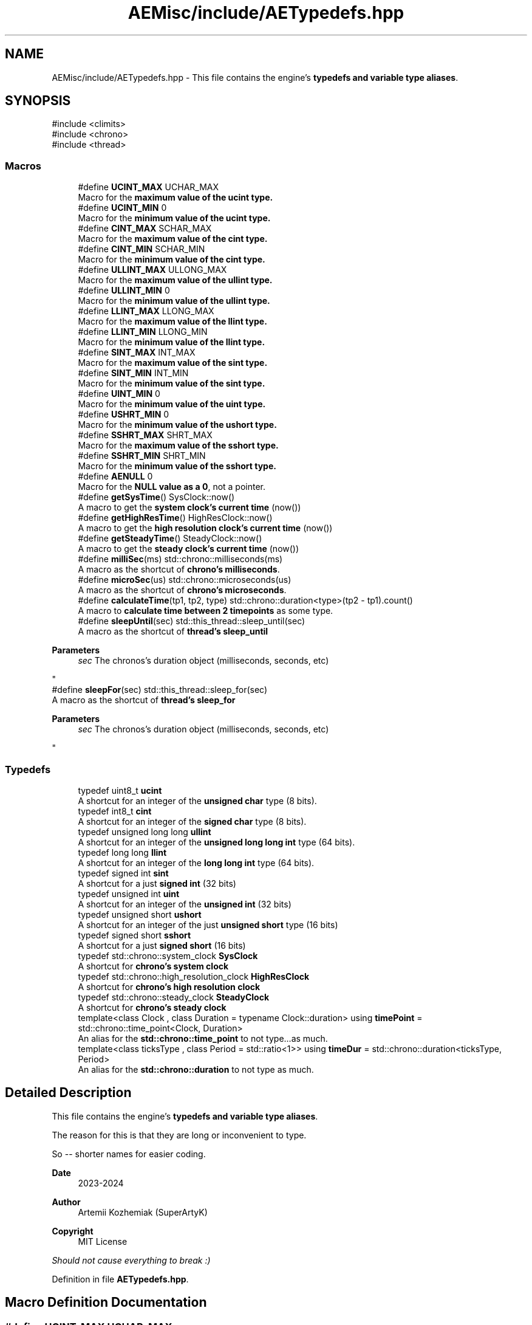 .TH "AEMisc/include/AETypedefs.hpp" 3 "Thu Mar 14 2024 20:55:55" "Version v0.0.8.5a" "ArtyK's Console Engine" \" -*- nroff -*-
.ad l
.nh
.SH NAME
AEMisc/include/AETypedefs.hpp \- This file contains the engine's \fBtypedefs and variable type aliases\fP\&.  

.SH SYNOPSIS
.br
.PP
\fR#include <climits>\fP
.br
\fR#include <chrono>\fP
.br
\fR#include <thread>\fP
.br

.SS "Macros"

.in +1c
.ti -1c
.RI "#define \fBUCINT_MAX\fP   UCHAR_MAX"
.br
.RI "Macro for the \fBmaximum value of the \fBucint\fP\fP type\&. "
.ti -1c
.RI "#define \fBUCINT_MIN\fP   0"
.br
.RI "Macro for the \fBminimum value of the \fBucint\fP\fP type\&. "
.ti -1c
.RI "#define \fBCINT_MAX\fP   SCHAR_MAX"
.br
.RI "Macro for the \fBmaximum value of the \fBcint\fP\fP type\&. "
.ti -1c
.RI "#define \fBCINT_MIN\fP   SCHAR_MIN"
.br
.RI "Macro for the \fBminimum value of the \fBcint\fP\fP type\&. "
.ti -1c
.RI "#define \fBULLINT_MAX\fP   ULLONG_MAX"
.br
.RI "Macro for the \fBmaximum value of the \fBullint\fP\fP type\&. "
.ti -1c
.RI "#define \fBULLINT_MIN\fP   0"
.br
.RI "Macro for the \fBminimum value of the \fBullint\fP\fP type\&. "
.ti -1c
.RI "#define \fBLLINT_MAX\fP   LLONG_MAX"
.br
.RI "Macro for the \fBmaximum value of the \fBllint\fP\fP type\&. "
.ti -1c
.RI "#define \fBLLINT_MIN\fP   LLONG_MIN"
.br
.RI "Macro for the \fBminimum value of the \fBllint\fP\fP type\&. "
.ti -1c
.RI "#define \fBSINT_MAX\fP   INT_MAX"
.br
.RI "Macro for the \fBmaximum value of the \fBsint\fP\fP type\&. "
.ti -1c
.RI "#define \fBSINT_MIN\fP   INT_MIN"
.br
.RI "Macro for the \fBminimum value of the \fBsint\fP\fP type\&. "
.ti -1c
.RI "#define \fBUINT_MIN\fP   0"
.br
.RI "Macro for the \fBminimum value of the \fBuint\fP\fP type\&. "
.ti -1c
.RI "#define \fBUSHRT_MIN\fP   0"
.br
.RI "Macro for the \fBminimum value of the \fBushort\fP\fP type\&. "
.ti -1c
.RI "#define \fBSSHRT_MAX\fP   SHRT_MAX"
.br
.RI "Macro for the \fBmaximum value of the \fBsshort\fP\fP type\&. "
.ti -1c
.RI "#define \fBSSHRT_MIN\fP   SHRT_MIN"
.br
.RI "Macro for the \fBminimum value of the \fBsshort\fP\fP type\&. "
.ti -1c
.RI "#define \fBAENULL\fP   0"
.br
.RI "Macro for the \fBNULL value as a 0\fP, not a pointer\&. "
.ti -1c
.RI "#define \fBgetSysTime\fP()   SysClock::now()"
.br
.RI "A macro to get the \fBsystem clock's current time\fP (now()) "
.ti -1c
.RI "#define \fBgetHighResTime\fP()   HighResClock::now()"
.br
.RI "A macro to get the \fBhigh resolution clock's current time\fP (now()) "
.ti -1c
.RI "#define \fBgetSteadyTime\fP()   SteadyClock::now()"
.br
.RI "A macro to get the \fBsteady clock's current time\fP (now()) "
.ti -1c
.RI "#define \fBmilliSec\fP(ms)   std::chrono::milliseconds(ms)"
.br
.RI "A macro as the shortcut of \fBchrono's milliseconds\fP\&. "
.ti -1c
.RI "#define \fBmicroSec\fP(us)   std::chrono::microseconds(us)"
.br
.RI "A macro as the shortcut of \fBchrono's microseconds\fP\&. "
.ti -1c
.RI "#define \fBcalculateTime\fP(tp1,  tp2,  type)   std::chrono::duration<type>(tp2 \- tp1)\&.count()"
.br
.RI "A macro to \fBcalculate time between 2 timepoints\fP as some type\&. "
.ti -1c
.RI "#define \fBsleepUntil\fP(sec)   std::this_thread::sleep_until(sec)"
.br
.RI "A macro as the shortcut of \fBthread's sleep_until\fP 
.PP
\fBParameters\fP
.RS 4
\fIsec\fP The chronos's duration object (milliseconds, seconds, etc)
.RE
.PP
"
.ti -1c
.RI "#define \fBsleepFor\fP(sec)   std::this_thread::sleep_for(sec)"
.br
.RI "A macro as the shortcut of \fBthread's sleep_for\fP 
.PP
\fBParameters\fP
.RS 4
\fIsec\fP The chronos's duration object (milliseconds, seconds, etc)
.RE
.PP
"
.in -1c
.SS "Typedefs"

.in +1c
.ti -1c
.RI "typedef uint8_t \fBucint\fP"
.br
.RI "A shortcut for an integer of the \fBunsigned char\fP type (8 bits)\&. "
.ti -1c
.RI "typedef int8_t \fBcint\fP"
.br
.RI "A shortcut for an integer of the \fBsigned char\fP type (8 bits)\&. "
.ti -1c
.RI "typedef unsigned long long \fBullint\fP"
.br
.RI "A shortcut for an integer of the \fBunsigned long long int\fP type (64 bits)\&. "
.ti -1c
.RI "typedef long long \fBllint\fP"
.br
.RI "A shortcut for an integer of the \fBlong long int\fP type (64 bits)\&. "
.ti -1c
.RI "typedef signed int \fBsint\fP"
.br
.RI "A shortcut for a just \fBsigned int\fP (32 bits) "
.ti -1c
.RI "typedef unsigned int \fBuint\fP"
.br
.RI "A shortcut for an integer of the \fBunsigned int\fP (32 bits) "
.ti -1c
.RI "typedef unsigned short \fBushort\fP"
.br
.RI "A shortcut for an integer of the just \fBunsigned short\fP type (16 bits) "
.ti -1c
.RI "typedef signed short \fBsshort\fP"
.br
.RI "A shortcut for a just \fBsigned short\fP (16 bits) "
.ti -1c
.RI "typedef std::chrono::system_clock \fBSysClock\fP"
.br
.RI "A shortcut for \fBchrono's system clock\fP "
.ti -1c
.RI "typedef std::chrono::high_resolution_clock \fBHighResClock\fP"
.br
.RI "A shortcut for \fBchrono's high resolution clock\fP "
.ti -1c
.RI "typedef std::chrono::steady_clock \fBSteadyClock\fP"
.br
.RI "A shortcut for \fBchrono's steady clock\fP "
.ti -1c
.RI "template<class Clock , class Duration  = typename Clock::duration> using \fBtimePoint\fP = std::chrono::time_point<Clock, Duration>"
.br
.RI "An alias for the \fBstd::chrono::time_point\fP to not type\&.\&.\&.as much\&. "
.ti -1c
.RI "template<class ticksType , class Period  = std::ratio<1>> using \fBtimeDur\fP = std::chrono::duration<ticksType, Period>"
.br
.RI "An alias for the \fBstd::chrono::duration\fP to not type as much\&. "
.in -1c
.SH "Detailed Description"
.PP 
This file contains the engine's \fBtypedefs and variable type aliases\fP\&. 

The reason for this is that they are long or inconvenient to type\&.
.PP
So -- shorter names for easier coding\&.
.PP
\fBDate\fP
.RS 4
2023-2024
.RE
.PP
\fBAuthor\fP
.RS 4
Artemii Kozhemiak (SuperArtyK)
.RE
.PP
\fBCopyright\fP
.RS 4
MIT License
.RE
.PP
\fIShould not cause everything to break :)\fP 
.PP
Definition in file \fBAETypedefs\&.hpp\fP\&.
.SH "Macro Definition Documentation"
.PP 
.SS "#define UCINT_MAX   UCHAR_MAX"

.PP
Macro for the \fBmaximum value of the \fBucint\fP\fP type\&. 
.PP
Definition at line \fB61\fP of file \fBAETypedefs\&.hpp\fP\&.
.SS "#define UCINT_MIN   0"

.PP
Macro for the \fBminimum value of the \fBucint\fP\fP type\&. 
.PP
Definition at line \fB64\fP of file \fBAETypedefs\&.hpp\fP\&.
.SS "#define CINT_MAX   SCHAR_MAX"

.PP
Macro for the \fBmaximum value of the \fBcint\fP\fP type\&. 
.PP
Definition at line \fB67\fP of file \fBAETypedefs\&.hpp\fP\&.
.SS "#define CINT_MIN   SCHAR_MIN"

.PP
Macro for the \fBminimum value of the \fBcint\fP\fP type\&. 
.PP
Definition at line \fB70\fP of file \fBAETypedefs\&.hpp\fP\&.
.SS "#define ULLINT_MAX   ULLONG_MAX"

.PP
Macro for the \fBmaximum value of the \fBullint\fP\fP type\&. 
.PP
Definition at line \fB73\fP of file \fBAETypedefs\&.hpp\fP\&.
.SS "#define ULLINT_MIN   0"

.PP
Macro for the \fBminimum value of the \fBullint\fP\fP type\&. 
.PP
Definition at line \fB76\fP of file \fBAETypedefs\&.hpp\fP\&.
.SS "#define LLINT_MAX   LLONG_MAX"

.PP
Macro for the \fBmaximum value of the \fBllint\fP\fP type\&. 
.PP
Definition at line \fB79\fP of file \fBAETypedefs\&.hpp\fP\&.
.SS "#define LLINT_MIN   LLONG_MIN"

.PP
Macro for the \fBminimum value of the \fBllint\fP\fP type\&. 
.PP
Definition at line \fB82\fP of file \fBAETypedefs\&.hpp\fP\&.
.SS "#define SINT_MAX   INT_MAX"

.PP
Macro for the \fBmaximum value of the \fBsint\fP\fP type\&. 
.PP
Definition at line \fB85\fP of file \fBAETypedefs\&.hpp\fP\&.
.SS "#define SINT_MIN   INT_MIN"

.PP
Macro for the \fBminimum value of the \fBsint\fP\fP type\&. 
.PP
Definition at line \fB88\fP of file \fBAETypedefs\&.hpp\fP\&.
.SS "#define UINT_MIN   0"

.PP
Macro for the \fBminimum value of the \fBuint\fP\fP type\&. 
.PP
Definition at line \fB92\fP of file \fBAETypedefs\&.hpp\fP\&.
.SS "#define USHRT_MIN   0"

.PP
Macro for the \fBminimum value of the \fBushort\fP\fP type\&. 
.PP
Definition at line \fB96\fP of file \fBAETypedefs\&.hpp\fP\&.
.SS "#define SSHRT_MAX   SHRT_MAX"

.PP
Macro for the \fBmaximum value of the \fBsshort\fP\fP type\&. 
.PP
Definition at line \fB99\fP of file \fBAETypedefs\&.hpp\fP\&.
.SS "#define SSHRT_MIN   SHRT_MIN"

.PP
Macro for the \fBminimum value of the \fBsshort\fP\fP type\&. 
.PP
Definition at line \fB102\fP of file \fBAETypedefs\&.hpp\fP\&.
.SS "#define AENULL   0"

.PP
Macro for the \fBNULL value as a 0\fP, not a pointer\&. 
.PP
Definition at line \fB106\fP of file \fBAETypedefs\&.hpp\fP\&.
.SS "#define getSysTime()   SysClock::now()"

.PP
A macro to get the \fBsystem clock's current time\fP (now()) 
.PP
Definition at line \fB121\fP of file \fBAETypedefs\&.hpp\fP\&.
.SS "#define getHighResTime()   HighResClock::now()"

.PP
A macro to get the \fBhigh resolution clock's current time\fP (now()) 
.PP
Definition at line \fB124\fP of file \fBAETypedefs\&.hpp\fP\&.
.SS "#define getSteadyTime()   SteadyClock::now()"

.PP
A macro to get the \fBsteady clock's current time\fP (now()) 
.PP
Definition at line \fB127\fP of file \fBAETypedefs\&.hpp\fP\&.
.SS "#define milliSec(ms)   std::chrono::milliseconds(ms)"

.PP
A macro as the shortcut of \fBchrono's milliseconds\fP\&. 
.PP
\fBParameters\fP
.RS 4
\fIms\fP The number of milliseconds to convert to
.RE
.PP

.PP
Definition at line \fB149\fP of file \fBAETypedefs\&.hpp\fP\&.
.SS "#define microSec(us)   std::chrono::microseconds(us)"

.PP
A macro as the shortcut of \fBchrono's microseconds\fP\&. 
.PP
\fBParameters\fP
.RS 4
\fIus\fP The number of microseconds to convert to
.RE
.PP

.PP
Definition at line \fB153\fP of file \fBAETypedefs\&.hpp\fP\&.
.SS "#define calculateTime(tp1, tp2, type)   std::chrono::duration<type>(tp2 \- tp1)\&.count()"

.PP
A macro to \fBcalculate time between 2 timepoints\fP as some type\&. 
.PP
\fBParameters\fP
.RS 4
\fItp1\fP The first, starting point of time (time point)
.br
\fItp2\fP The second, starting point of time (time point)
.br
\fItype\fP The type of the resulting operation
.RE
.PP

.PP
Definition at line \fB159\fP of file \fBAETypedefs\&.hpp\fP\&.
.SS "#define sleepUntil(sec)   std::this_thread::sleep_until(sec)"

.PP
A macro as the shortcut of \fBthread's sleep_until\fP 
.PP
\fBParameters\fP
.RS 4
\fIsec\fP The chronos's duration object (milliseconds, seconds, etc)
.RE
.PP

.PP
Definition at line \fB165\fP of file \fBAETypedefs\&.hpp\fP\&.
.SS "#define sleepFor(sec)   std::this_thread::sleep_for(sec)"

.PP
A macro as the shortcut of \fBthread's sleep_for\fP 
.PP
\fBParameters\fP
.RS 4
\fIsec\fP The chronos's duration object (milliseconds, seconds, etc)
.RE
.PP

.PP
Definition at line \fB169\fP of file \fBAETypedefs\&.hpp\fP\&.
.SH "Typedef Documentation"
.PP 
.SS "typedef uint8_t \fBucint\fP"

.PP
A shortcut for an integer of the \fBunsigned char\fP type (8 bits)\&. 
.PP
Definition at line \fB32\fP of file \fBAETypedefs\&.hpp\fP\&.
.SS "typedef int8_t \fBcint\fP"

.PP
A shortcut for an integer of the \fBsigned char\fP type (8 bits)\&. 
.PP
Definition at line \fB35\fP of file \fBAETypedefs\&.hpp\fP\&.
.SS "typedef unsigned long long \fBullint\fP"

.PP
A shortcut for an integer of the \fBunsigned long long int\fP type (64 bits)\&. 
.PP
Definition at line \fB38\fP of file \fBAETypedefs\&.hpp\fP\&.
.SS "typedef long long \fBllint\fP"

.PP
A shortcut for an integer of the \fBlong long int\fP type (64 bits)\&. 
.PP
Definition at line \fB41\fP of file \fBAETypedefs\&.hpp\fP\&.
.SS "typedef signed int \fBsint\fP"

.PP
A shortcut for a just \fBsigned int\fP (32 bits) 
.PP
\fBRemarks\fP
.RS 4
I don't know if you'd ever use this, but it's there, for completion\&. 
.RE
.PP

.PP
Definition at line \fB45\fP of file \fBAETypedefs\&.hpp\fP\&.
.SS "typedef unsigned int \fBuint\fP"

.PP
A shortcut for an integer of the \fBunsigned int\fP (32 bits) 
.PP
Definition at line \fB48\fP of file \fBAETypedefs\&.hpp\fP\&.
.SS "typedef unsigned short \fBushort\fP"

.PP
A shortcut for an integer of the just \fBunsigned short\fP type (16 bits) 
.PP
Definition at line \fB51\fP of file \fBAETypedefs\&.hpp\fP\&.
.SS "typedef signed short \fBsshort\fP"

.PP
A shortcut for a just \fBsigned short\fP (16 bits) 
.PP
\fBNote\fP
.RS 4
I don't know if you'd ever use this, but it's there, for completion\&. 
.RE
.PP

.PP
Definition at line \fB55\fP of file \fBAETypedefs\&.hpp\fP\&.
.SS "typedef std::chrono::system_clock \fBSysClock\fP"

.PP
A shortcut for \fBchrono's system clock\fP 
.PP
Definition at line \fB111\fP of file \fBAETypedefs\&.hpp\fP\&.
.SS "typedef std::chrono::high_resolution_clock \fBHighResClock\fP"

.PP
A shortcut for \fBchrono's high resolution clock\fP 
.PP
Definition at line \fB114\fP of file \fBAETypedefs\&.hpp\fP\&.
.SS "typedef std::chrono::steady_clock \fBSteadyClock\fP"

.PP
A shortcut for \fBchrono's steady clock\fP 
.PP
Definition at line \fB117\fP of file \fBAETypedefs\&.hpp\fP\&.
.SS "template<class Clock , class Duration  = typename Clock::duration> using \fBtimePoint\fP = std::chrono::time_point<Clock, Duration>"

.PP
An alias for the \fBstd::chrono::time_point\fP to not type\&.\&.\&.as much\&. 
.PP
\fBTemplate Parameters\fP
.RS 4
\fIClock\fP The clock (system, hi-res, steady) on which this time point is measured
.br
\fIDuration\fP a std::chrono::duration type used to measure the time since epoch
.RE
.PP

.PP
Definition at line \fB136\fP of file \fBAETypedefs\&.hpp\fP\&.
.SS "template<class ticksType , class Period  = std::ratio<1>> using \fBtimeDur\fP = std::chrono::duration<ticksType, Period>"

.PP
An alias for the \fBstd::chrono::duration\fP to not type as much\&. 
.PP
\fBTemplate Parameters\fP
.RS 4
\fIticksType\fP An arithmetic type representing the number of ticks
.br
\fIPeriod\fP A std::ratio representing the tick period (i\&.e\&. the number of second's fractions per tick)
.RE
.PP

.PP
Definition at line \fB144\fP of file \fBAETypedefs\&.hpp\fP\&.
.SH "Author"
.PP 
Generated automatically by Doxygen for ArtyK's Console Engine from the source code\&.
